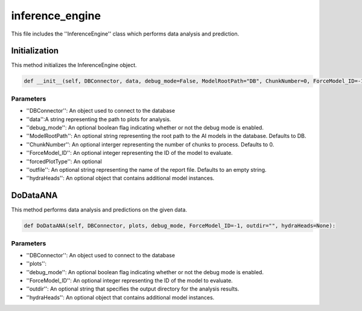 inference_engine
=====================

This file includes the ''InferenceEngine'' class which performs data analysis and prediction. 

Initialization
------------------

This method initializes the InferenceEngine object. 

.. code-block:: python

    def __init__(self, DBConnector, data, debug_mode=False, ModelRootPath="DB", ChunkNumber=0, ForceModel_ID=-1, forcedPlotType=None, outfile="", hydraHeads=None):


Parameters 
~~~~~~~~~~~~~~~~~~~~~

- ''DBConnector'': An object used to connect to the database
- ''data'':A string representing the path to plots for analysis.  
- ''debug_mode'': An optional boolean flag indicating whether or not the debug mode is enabled. 
- ''ModelRootPath'': An optional string representing the root path to the AI models in the database. Defaults to DB. 
- ''ChunkNumber'': An optional interger representing the number of chunks to process. Defaults to 0. 
- ''ForceModel_ID'': An optional integer representing the ID of the model to evaluate.
- ''forcedPlotType'': An optional
- ''outfile'': An optional string representing the name of the report file. Defaults to an empty string. 
- ''hydraHeads'': An optional object that contains additional model instances.


DoDataANA
-------------------

This method performs data analysis and predictions on the given data. 

.. code-block:: python

    def DoDataANA(self, DBConnector, plots, debug_mode, ForceModel_ID=-1, outdir="", hydraHeads=None):


Parameters
~~~~~~~~~~~~~~~~~~~~

- ''DBConnector'': An object used to connect to the database
- ''plots'': 
- ''debug_mode'': An optional boolean flag indicating whether or not the debug mode is enabled. 
- ''ForceModel_ID'': An optional integer representing the ID of the model to evaluate.
- ''outdir'': An optional string that specifies the output directory for the analysis results. 
- ''hydraHeads'': An optional object that contains additional model instances.

